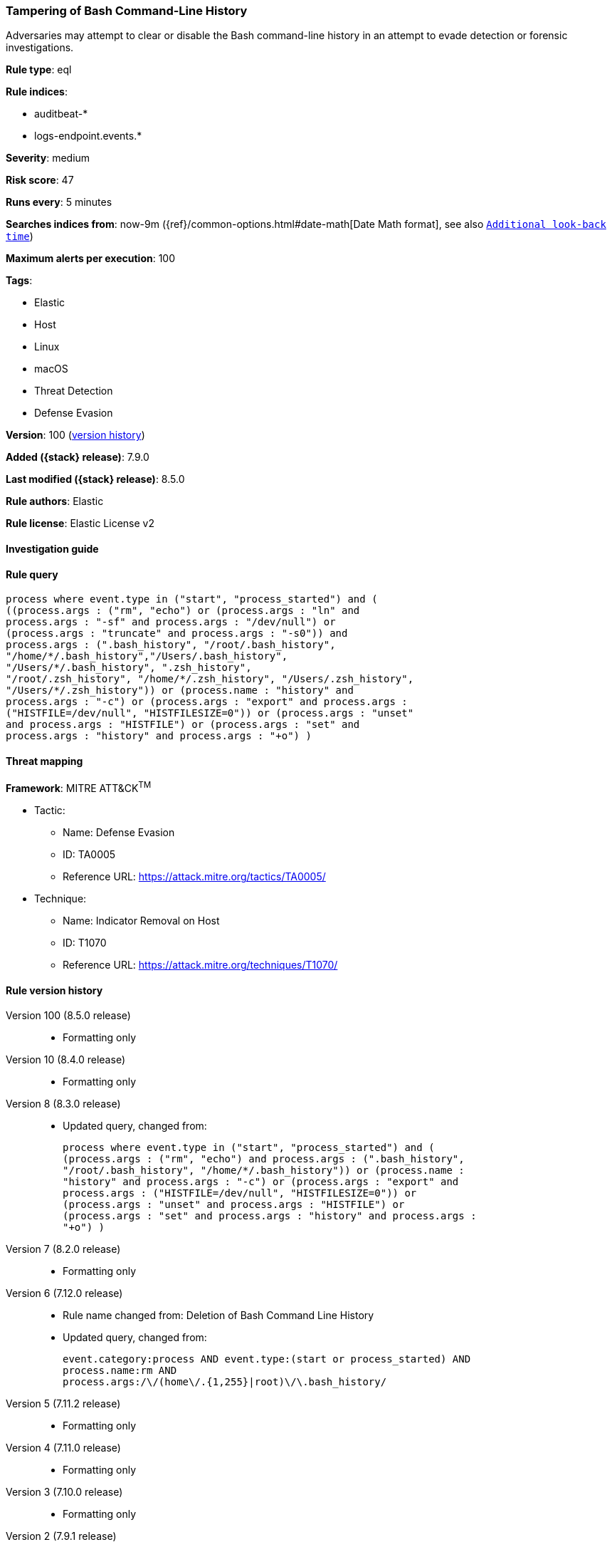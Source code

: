 [[tampering-of-bash-command-line-history]]
=== Tampering of Bash Command-Line History

Adversaries may attempt to clear or disable the Bash command-line history in an attempt to evade detection or forensic investigations.

*Rule type*: eql

*Rule indices*:

* auditbeat-*
* logs-endpoint.events.*

*Severity*: medium

*Risk score*: 47

*Runs every*: 5 minutes

*Searches indices from*: now-9m ({ref}/common-options.html#date-math[Date Math format], see also <<rule-schedule, `Additional look-back time`>>)

*Maximum alerts per execution*: 100

*Tags*:

* Elastic
* Host
* Linux
* macOS
* Threat Detection
* Defense Evasion

*Version*: 100 (<<tampering-of-bash-command-line-history-history, version history>>)

*Added ({stack} release)*: 7.9.0

*Last modified ({stack} release)*: 8.5.0

*Rule authors*: Elastic

*Rule license*: Elastic License v2

==== Investigation guide


[source,markdown]
----------------------------------

----------------------------------


==== Rule query


[source,js]
----------------------------------
process where event.type in ("start", "process_started") and (
((process.args : ("rm", "echo") or (process.args : "ln" and
process.args : "-sf" and process.args : "/dev/null") or
(process.args : "truncate" and process.args : "-s0")) and
process.args : (".bash_history", "/root/.bash_history",
"/home/*/.bash_history","/Users/.bash_history",
"/Users/*/.bash_history", ".zsh_history",
"/root/.zsh_history", "/home/*/.zsh_history", "/Users/.zsh_history",
"/Users/*/.zsh_history")) or (process.name : "history" and
process.args : "-c") or (process.args : "export" and process.args :
("HISTFILE=/dev/null", "HISTFILESIZE=0")) or (process.args : "unset"
and process.args : "HISTFILE") or (process.args : "set" and
process.args : "history" and process.args : "+o") )
----------------------------------

==== Threat mapping

*Framework*: MITRE ATT&CK^TM^

* Tactic:
** Name: Defense Evasion
** ID: TA0005
** Reference URL: https://attack.mitre.org/tactics/TA0005/
* Technique:
** Name: Indicator Removal on Host
** ID: T1070
** Reference URL: https://attack.mitre.org/techniques/T1070/

[[tampering-of-bash-command-line-history-history]]
==== Rule version history

Version 100 (8.5.0 release)::
* Formatting only

Version 10 (8.4.0 release)::
* Formatting only

Version 8 (8.3.0 release)::
* Updated query, changed from:
+
[source, js]
----------------------------------
process where event.type in ("start", "process_started") and (
(process.args : ("rm", "echo") and process.args : (".bash_history",
"/root/.bash_history", "/home/*/.bash_history")) or (process.name :
"history" and process.args : "-c") or (process.args : "export" and
process.args : ("HISTFILE=/dev/null", "HISTFILESIZE=0")) or
(process.args : "unset" and process.args : "HISTFILE") or
(process.args : "set" and process.args : "history" and process.args :
"+o") )
----------------------------------

Version 7 (8.2.0 release)::
* Formatting only

Version 6 (7.12.0 release)::
* Rule name changed from: Deletion of Bash Command Line History
+
* Updated query, changed from:
+
[source, js]
----------------------------------
event.category:process AND event.type:(start or process_started) AND
process.name:rm AND
process.args:/\/(home\/.{1,255}|root)\/\.bash_history/
----------------------------------

Version 5 (7.11.2 release)::
* Formatting only

Version 4 (7.11.0 release)::
* Formatting only

Version 3 (7.10.0 release)::
* Formatting only

Version 2 (7.9.1 release)::
* Formatting only

